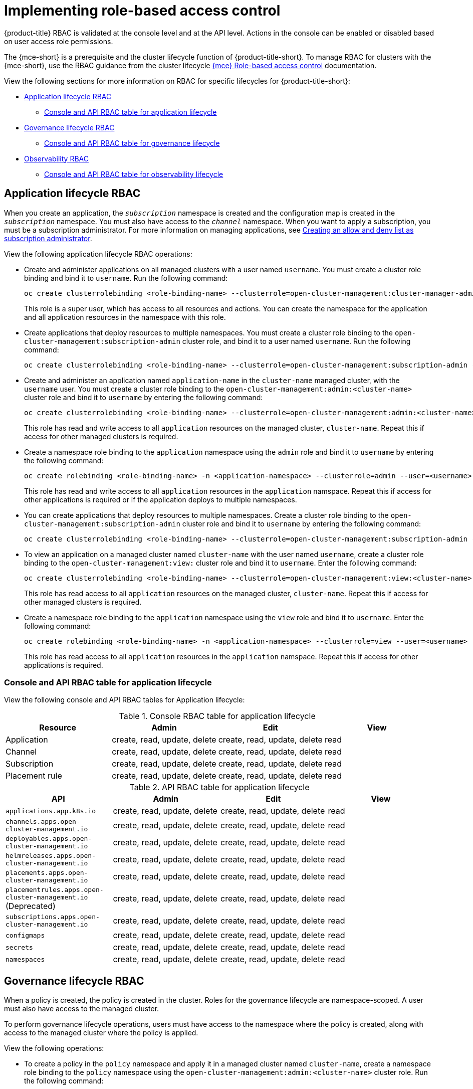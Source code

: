 [#rhacm-rbac-implement]
= Implementing role-based access control

{product-title} RBAC is validated at the console level and at the API level. Actions in the console can be enabled or disabled based on user access role permissions. 

The {mce-short} is a prerequisite and the cluster lifecycle function of {product-title-short}. To manage RBAC for clusters with the {mce-short}, use the RBAC guidance from the cluster lifecycle link:../clusters/about/rbac_mce.adoc#mce-rbac[{mce} Role-based access control] documentation. 

View the following sections for more information on RBAC for specific lifecycles for {product-title-short}:

* <<application-lifecycle-RBAC,Application lifecycle RBAC>>
** <<console-api-rbac-application,Console and API RBAC table for application lifecycle>>
* <<governance-lifecycle-RBAC,Governance lifecycle RBAC>>
** <<console-api-rbac-gov,Console and API RBAC table for governance lifecycle>>
* <<observability-RBAC,Observability RBAC>>
** <<console-api-rbac-obs,Console and API RBAC table for observability lifecycle>>

[#application-lifecycle-RBAC]
== Application lifecycle RBAC

When you create an application, the `_subscription_` namespace is created and the configuration map is created in the `_subscription_` namespace. You must also have access to the `_channel_` namespace. When you want to apply a subscription, you must be a subscription administrator. For more information on managing applications, see link:../applications/allow_deny.adoc#creating-allow-deny-list[Creating an allow and deny list as subscription administrator]. 

View the following application lifecycle RBAC operations:

- Create and administer applications on all managed clusters with a user named `username`. You must create a cluster role binding and bind it to `username`. Run the following command:
+
----
oc create clusterrolebinding <role-binding-name> --clusterrole=open-cluster-management:cluster-manager-admin --user=<username>
----
+
This role is a super user, which has access to all resources and actions. You can create the namespace for the application and all application resources in the namespace with this role.

- Create applications that deploy resources to multiple namespaces. You must create a cluster role binding to the `open-cluster-management:subscription-admin` cluster role, and bind it to a user named `username`. Run the following command:
+
----
oc create clusterrolebinding <role-binding-name> --clusterrole=open-cluster-management:subscription-admin --user=<username>
----

- Create and administer an application named `application-name` in the `cluster-name` managed cluster, with the `username` user. You must create a cluster role binding to the `open-cluster-management:admin:<cluster-name>` cluster role and bind it to `username` by entering the following command:
+
----
oc create clusterrolebinding <role-binding-name> --clusterrole=open-cluster-management:admin:<cluster-name> --user=<username>
----
+
This role has read and write access to all `application` resources on the managed cluster, `cluster-name`. Repeat this if access for other managed clusters is required.

- Create a namespace role binding to the `application` namespace using the `admin` role and bind it to `username` by entering the following command:
+
----
oc create rolebinding <role-binding-name> -n <application-namespace> --clusterrole=admin --user=<username>
----
+
This role has read and write access to all `application` resources in the `application` namspace. Repeat this if access for other applications is required or if the application deploys to multiple namespaces.

- You can create applications that deploy resources to multiple namespaces. Create a cluster role binding to the `open-cluster-management:subscription-admin` cluster role and bind it to `username` by entering the following command:
+
----
oc create clusterrolebinding <role-binding-name> --clusterrole=open-cluster-management:subscription-admin --user=<username>
----

- To view an application on a managed cluster named `cluster-name` with the user named `username`, create a cluster role binding to the `open-cluster-management:view:` cluster role and bind it to `username`. Enter the following command:
+
----
oc create clusterrolebinding <role-binding-name> --clusterrole=open-cluster-management:view:<cluster-name> --user=<username>
----
+
This role has read access to all `application` resources on the managed cluster, `cluster-name`. Repeat this if access for other managed clusters is required.

- Create a namespace role binding to the `application` namespace using the `view` role and bind it to `username`. Enter the following command:
+
----
oc create rolebinding <role-binding-name> -n <application-namespace> --clusterrole=view --user=<username>
----
+
This role has read access to all `application` resources in the `application` namspace. Repeat this if access for other applications is required.

[#console-api-rbac-application]
=== Console and API RBAC table for application lifecycle

View the following console and API RBAC tables for Application lifecycle:

.Console RBAC table for application lifecycle
|===
| Resource | Admin | Edit | View

| Application
| create, read, update, delete
| create, read, update, delete
| read

| Channel
| create, read, update, delete
| create, read, update, delete
| read

| Subscription
| create, read, update, delete
| create, read, update, delete
| read

| Placement rule
| create, read, update, delete
| create, read, update, delete
| read
|===

.API RBAC table for application lifecycle
|===
| API | Admin | Edit | View

| `applications.app.k8s.io`
| create, read, update, delete
| create, read, update, delete
| read

| `channels.apps.open-cluster-management.io`
| create, read, update, delete
| create, read, update, delete
| read

| `deployables.apps.open-cluster-management.io`
| create, read, update, delete
| create, read, update, delete
| read

| `helmreleases.apps.open-cluster-management.io`
| create, read, update, delete
| create, read, update, delete
| read

| `placements.apps.open-cluster-management.io`
| create, read, update, delete
| create, read, update, delete
| read

| `placementrules.apps.open-cluster-management.io` (Deprecated)
| create, read, update, delete
| create, read, update, delete
| read

| `subscriptions.apps.open-cluster-management.io`
| create, read, update, delete
| create, read, update, delete
| read

| `configmaps`
| create, read, update, delete
| create, read, update, delete
| read

| `secrets`
| create, read, update, delete
| create, read, update, delete
| read

| `namespaces`
| create, read, update, delete
| create, read, update, delete
| read
|===


[#governance-lifecycle-RBAC]
== Governance lifecycle RBAC

When a policy is created, the policy is created in the cluster. Roles for the governance lifecycle are namespace-scoped. A user must also have access to the managed cluster. 

To perform governance lifecycle operations, users must have access to the namespace where the policy is created, along with access to the managed cluster where the policy is applied.

View the following operations:

- To create a policy in the `policy` namespace and apply it in a managed cluster named `cluster-name`, create a namespace role binding to the `policy` namespace using the `open-cluster-management:admin:<cluster-name>` cluster role. Run the following command:
+
----
oc create rolebinding <role-binding-name> -n <policy-namespace> --clusterrole=open-cluster-management:admin:<cluster-name> --user=<username>
----

- To view a policy in a managed cluster, create a cluster role binding to `open-cluster-management:view:<cluster-name>:` cluster role and bind it to the `view` role with the following command:
+
----
oc create clusterrolebinding <role-binding-name> --clusterrole=open-cluster-management:view:<cluster-name> --user=<username>
----

[#console-api-rbac-gov]
=== Console and API RBAC table for governance lifecycle

View the following console and API RBAC tables for governance lifecycle:

.Console RBAC table for governance lifecycle
|===
| Resource | Admin | Edit | View

| Policies
| create, read, update, delete
| read, update
| read

| PlacementBindings
| create, read, update, delete
| read, update
| read

| Placements
| create, read, update, delete
| read, update
| read

| PlacementRules (deprecated)
| create, read, update, delete
| read, update
| read

| PolicyAutomations
| create, read, update, delete
| read, update
| read
|===

.API RBAC table for governance lifecycle
|===
| API | Admin | Edit | View

| `policies.policy.open-cluster-management.io`
| create, read, update, delete
| read, update
| read

| `placementbindings.policy.open-cluster-management.io`
| create, read, update, delete
| read, update
| read

| `policyautomations.policy.open-cluster-management.io`
| create, read, update, delete
| read, update
| read
|===

[#observability-RBAC]
== Observability RBAC

To view the observability metrics for a managed cluster, you must have `view` access to that managed cluster on the hub cluster. View the following list of observability features:

* Access managed cluster metrics.
+
Users are denied access to managed cluster metrics, if they are not assigned to the `view` role for the managed cluster on the hub cluster. Run the following command to verify if a user has the authority to create a `managedClusterView` role in the managed cluster namespace:
+
----
oc auth can-i create ManagedClusterView -n <managedClusterName> --as=<user>
----
+
As a cluster administrator, create a `managedClusterView` role in the managed cluster namespace. Run the following command:
+
----
oc create role create-managedclusterview --verb=create --resource=managedclusterviews -n <managedClusterName>
----
+
Then apply and bind the role to a user by creating a role bind. Run the following command:
+
----
oc create rolebinding user-create-managedclusterview-binding --role=create-managedclusterview --user=<user>  -n <managedClusterName>
----

* Search for resources.
+
To verify if a user has access to resource types, use the following command:
+
----
oc auth can-i list <resource-type> -n <namespace> --as=<rbac-user>
----
+
*Note:* `<resource-type>` must be plural.

* To view observability data in Grafana, you must have a `RoleBinding` resource in the same namespace of the managed cluster.
+
View the following `RoleBinding` example:
+
[source,yaml]
----
kind: RoleBinding
apiVersion: rbac.authorization.k8s.io/v1
metadata:
 name: <replace-with-name-of-rolebinding>
 namespace: <replace-with-name-of-managedcluster-namespace>
subjects:
 - kind: <replace with User|Group|ServiceAccount>
   apiGroup: rbac.authorization.k8s.io
   name: <replace with name of User|Group|ServiceAccount>
roleRef:
 apiGroup: rbac.authorization.k8s.io
 kind: ClusterRole
 name: view
----

See link:../governance/rolebinding_policy.adoc#role-binding-policy[Role binding policy] for more information. See link:../observability/customize_observability.adoc#customizing-observability[Customizing observability] to configure observability.

[#console-api-rbac-obs]
=== Console and API RBAC table for observability lifecycle

To manage components of observability, view the following API RBAC table:

.API RBAC table for observability

|===
| API | Admin | Edit | View
| `multiclusterobservabilities.observability.open-cluster-management.io`
| create, read, update, and delete
| read, update
| read

| `searchcustomizations.search.open-cluster-management.io`
| create, get, list, watch, update, delete, patch
| -
| -

| `policyreports.wgpolicyk8s.io`
| get, list, watch
| get, list, watch
| get, list, watch
|===

Continue to learn about securing your cluster, see link:../governance/security_overview.adoc#security[Risk and compliance].
